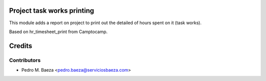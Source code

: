Project task works printing
===========================

This module adds a report on project to print out the detailed of hours spent
on it (task works).

Based on hr_timesheet_print from Camptocamp.

Credits
=======

Contributors
------------

* Pedro M. Baeza <pedro.baeza@serviciosbaeza.com>